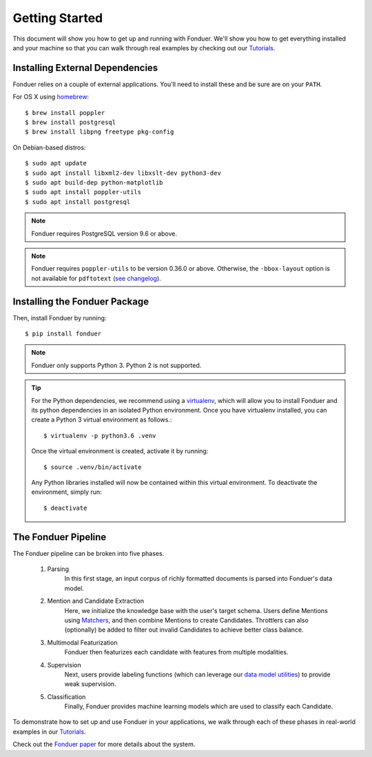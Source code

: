 Getting Started
===============

This document will show you how to get up and running with Fonduer. We'll show
you how to get everything installed and your machine so that you can walk
through real examples by checking out our Tutorials_.

Installing External Dependencies
--------------------------------

Fonduer relies on a couple of external applications. You'll need to install
these and be sure are on your ``PATH``.

For OS X using homebrew_::

    $ brew install poppler
    $ brew install postgresql
    $ brew install libpng freetype pkg-config

On Debian-based distros::

    $ sudo apt update
    $ sudo apt install libxml2-dev libxslt-dev python3-dev
    $ sudo apt build-dep python-matplotlib
    $ sudo apt install poppler-utils
    $ sudo apt install postgresql

.. note::
    Fonduer requires PostgreSQL version 9.6 or above.

.. note::
    Fonduer requires ``poppler-utils`` to be version 0.36.0 or above.
    Otherwise, the ``-bbox-layout`` option is not available for ``pdftotext``
    (`see changelog`_).

Installing the Fonduer Package
------------------------------

Then, install Fonduer by running::

    $ pip install fonduer

.. note::
    Fonduer only supports Python 3. Python 2 is not supported.

.. tip::
  For the Python dependencies, we recommend using a virtualenv_, which will
  allow you to install Fonduer and its python dependencies in an isolated
  Python environment. Once you have virtualenv installed, you can create a
  Python 3 virtual environment as follows.::

      $ virtualenv -p python3.6 .venv

  Once the virtual environment is created, activate it by running::

      $ source .venv/bin/activate

  Any Python libraries installed will now be contained within this virtual
  environment. To deactivate the environment, simply run::

      $ deactivate


The Fonduer Pipeline
--------------------

The Fonduer pipeline can be broken into five phases.

  #. Parsing
      In this first stage, an input corpus of richly formatted documents is
      parsed into Fonduer's data model.
  #. Mention and Candidate Extraction
      Here, we initialize the knowledge base with the user's target schema.
      Users define Mentions using Matchers_, and then combine Mentions to
      create Candidates. Throttlers can also (optionally) be added to filter
      out invalid Candidates to achieve better class balance.
  #. Multimodal Featurization
      Fonduer then featurizes each candidate with features from multiple
      modalities.
  #. Supervision
      Next, users provide labeling functions (which can leverage our
      `data model utilities`_) to provide weak supervision.
  #. Classification
      Finally, Fonduer provides machine learning models which are used to
      classify each Candidate.

To demonstrate how to set up and use Fonduer in your applications, we walk
through each of these phases in real-world examples in our Tutorials_.

Check out the `Fonduer paper`_ for more details about the system.


.. _Fonduer paper: https://arxiv.org/abs/1703.05028
.. _Tutorials: https://github.com/HazyResearch/fonduer-tutorials
.. _data model utilities: data_model_utils.html
.. _homebrew: https://brew.sh
.. _Matchers: candidates.html#matchers
.. _preprocessors: preprocessors.html
.. _see changelog: https://poppler.freedesktop.org/releases.html
.. _virtualenv: https://virtualenv.pypa.io/en/stable/
